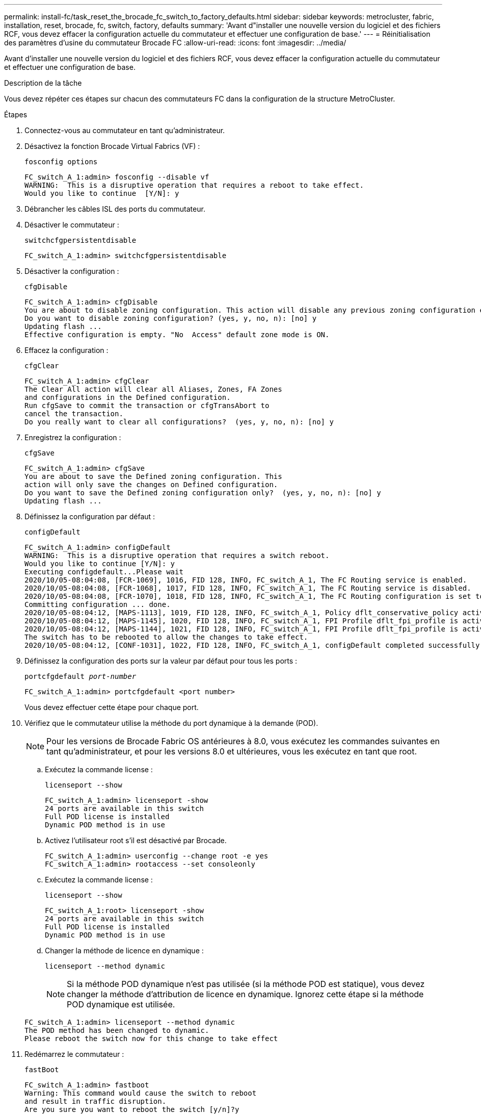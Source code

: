 ---
permalink: install-fc/task_reset_the_brocade_fc_switch_to_factory_defaults.html 
sidebar: sidebar 
keywords: metrocluster, fabric, installation, reset, brocade, fc, switch, factory, defaults 
summary: 'Avant d"installer une nouvelle version du logiciel et des fichiers RCF, vous devez effacer la configuration actuelle du commutateur et effectuer une configuration de base.' 
---
= Réinitialisation des paramètres d'usine du commutateur Brocade FC
:allow-uri-read: 
:icons: font
:imagesdir: ../media/


[role="lead"]
Avant d'installer une nouvelle version du logiciel et des fichiers RCF, vous devez effacer la configuration actuelle du commutateur et effectuer une configuration de base.

.Description de la tâche
Vous devez répéter ces étapes sur chacun des commutateurs FC dans la configuration de la structure MetroCluster.

.Étapes
. Connectez-vous au commutateur en tant qu'administrateur.
. Désactivez la fonction Brocade Virtual Fabrics (VF) :
+
`fosconfig options`

+
[listing]
----
FC_switch_A_1:admin> fosconfig --disable vf
WARNING:  This is a disruptive operation that requires a reboot to take effect.
Would you like to continue  [Y/N]: y
----
. Débrancher les câbles ISL des ports du commutateur.
. Désactiver le commutateur :
+
`switchcfgpersistentdisable`

+
[listing]
----
FC_switch_A_1:admin> switchcfgpersistentdisable
----
. Désactiver la configuration :
+
`cfgDisable`

+
[listing]
----
FC_switch_A_1:admin> cfgDisable
You are about to disable zoning configuration. This action will disable any previous zoning configuration enabled.
Do you want to disable zoning configuration? (yes, y, no, n): [no] y
Updating flash ...
Effective configuration is empty. "No  Access" default zone mode is ON.
----
. Effacez la configuration :
+
`cfgClear`

+
[listing]
----
FC_switch_A_1:admin> cfgClear
The Clear All action will clear all Aliases, Zones, FA Zones
and configurations in the Defined configuration.
Run cfgSave to commit the transaction or cfgTransAbort to
cancel the transaction.
Do you really want to clear all configurations?  (yes, y, no, n): [no] y
----
. Enregistrez la configuration :
+
`cfgSave`

+
[listing]
----
FC_switch_A_1:admin> cfgSave
You are about to save the Defined zoning configuration. This
action will only save the changes on Defined configuration.
Do you want to save the Defined zoning configuration only?  (yes, y, no, n): [no] y
Updating flash ...
----
. Définissez la configuration par défaut :
+
`configDefault`

+
[listing]
----
FC_switch_A_1:admin> configDefault
WARNING:  This is a disruptive operation that requires a switch reboot.
Would you like to continue [Y/N]: y
Executing configdefault...Please wait
2020/10/05-08:04:08, [FCR-1069], 1016, FID 128, INFO, FC_switch_A_1, The FC Routing service is enabled.
2020/10/05-08:04:08, [FCR-1068], 1017, FID 128, INFO, FC_switch_A_1, The FC Routing service is disabled.
2020/10/05-08:04:08, [FCR-1070], 1018, FID 128, INFO, FC_switch_A_1, The FC Routing configuration is set to default.
Committing configuration ... done.
2020/10/05-08:04:12, [MAPS-1113], 1019, FID 128, INFO, FC_switch_A_1, Policy dflt_conservative_policy activated.
2020/10/05-08:04:12, [MAPS-1145], 1020, FID 128, INFO, FC_switch_A_1, FPI Profile dflt_fpi_profile is activated for E-Ports.
2020/10/05-08:04:12, [MAPS-1144], 1021, FID 128, INFO, FC_switch_A_1, FPI Profile dflt_fpi_profile is activated for F-Ports.
The switch has to be rebooted to allow the changes to take effect.
2020/10/05-08:04:12, [CONF-1031], 1022, FID 128, INFO, FC_switch_A_1, configDefault completed successfully for switch.
----
. Définissez la configuration des ports sur la valeur par défaut pour tous les ports :
+
`portcfgdefault _port-number_`

+
[listing]
----
FC_switch_A_1:admin> portcfgdefault <port number>
----
+
Vous devez effectuer cette étape pour chaque port.

. Vérifiez que le commutateur utilise la méthode du port dynamique à la demande (POD).
+

NOTE: Pour les versions de Brocade Fabric OS antérieures à 8.0, vous exécutez les commandes suivantes en tant qu'administrateur, et pour les versions 8.0 et ultérieures, vous les exécutez en tant que root.

+
.. Exécutez la commande license :
+
`licenseport --show`

+
[listing]
----
FC_switch_A_1:admin> licenseport -show
24 ports are available in this switch
Full POD license is installed
Dynamic POD method is in use
----
.. Activez l'utilisateur root s'il est désactivé par Brocade.
+
[listing]
----
FC_switch_A_1:admin> userconfig --change root -e yes
FC_switch_A_1:admin> rootaccess --set consoleonly
----
.. Exécutez la commande license :
+
`licenseport --show`

+
[listing]
----
FC_switch_A_1:root> licenseport -show
24 ports are available in this switch
Full POD license is installed
Dynamic POD method is in use
----
.. Changer la méthode de licence en dynamique :
+
`licenseport --method dynamic`

+

NOTE: Si la méthode POD dynamique n'est pas utilisée (si la méthode POD est statique), vous devez changer la méthode d'attribution de licence en dynamique. Ignorez cette étape si la méthode POD dynamique est utilisée.

+
[listing]
----
FC_switch_A_1:admin> licenseport --method dynamic
The POD method has been changed to dynamic.
Please reboot the switch now for this change to take effect
----


. Redémarrez le commutateur :
+
`fastBoot`

+
[listing]
----
FC_switch_A_1:admin> fastboot
Warning: This command would cause the switch to reboot
and result in traffic disruption.
Are you sure you want to reboot the switch [y/n]?y
----
. Vérifiez que les paramètres par défaut ont été implémentés :
+
`switchShow`

. Vérifiez que l'adresse IP est correctement définie :
+
`ipAddrShow`

+
Si nécessaire, vous pouvez définir l'adresse IP à l'aide de la commande suivante :

+
`ipAddrSet`


